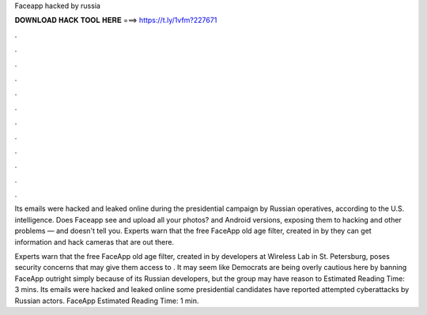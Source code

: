Faceapp hacked by russia



𝐃𝐎𝐖𝐍𝐋𝐎𝐀𝐃 𝐇𝐀𝐂𝐊 𝐓𝐎𝐎𝐋 𝐇𝐄𝐑𝐄 ===> https://t.ly/1vfm?227671



.



.



.



.



.



.



.



.



.



.



.



.

Its emails were hacked and leaked online during the presidential campaign by Russian operatives, according to the U.S. intelligence. Does Faceapp see and upload all your photos? and Android versions, exposing them to hacking and other problems — and doesn't tell you. Experts warn that the free FaceApp old age filter, created in by they can get information and hack cameras that are out there.

Experts warn that the free FaceApp old age filter, created in by developers at Wireless Lab in St. Petersburg, poses security concerns that may give them access to . It may seem like Democrats are being overly cautious here by banning FaceApp outright simply because of its Russian developers, but the group may have reason to Estimated Reading Time: 3 mins. Its emails were hacked and leaked online some presidential candidates have reported attempted cyberattacks by Russian actors. FaceApp Estimated Reading Time: 1 min.
